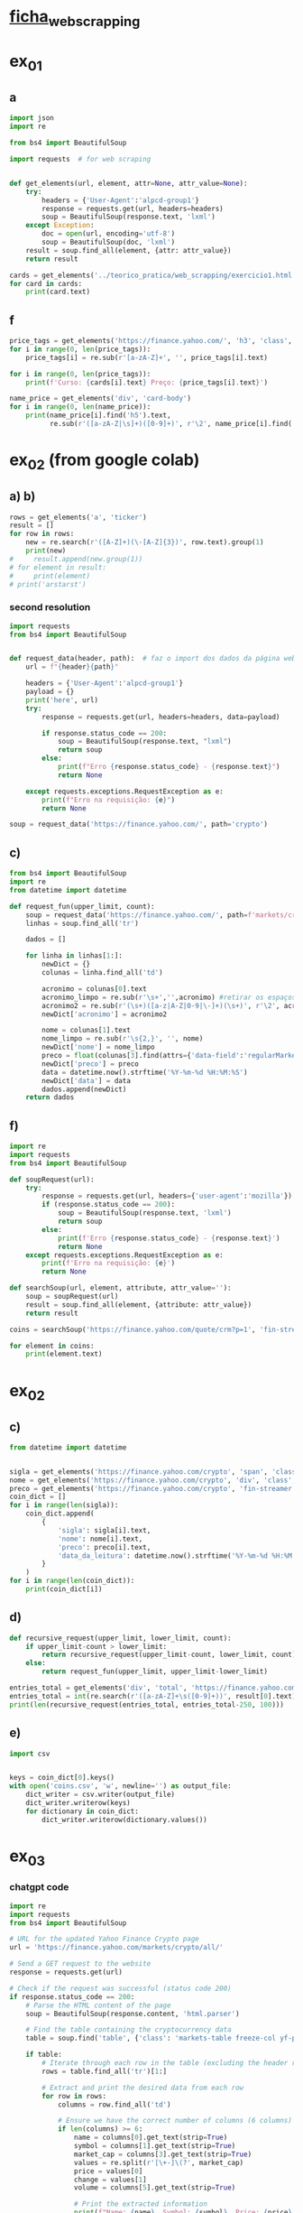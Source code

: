 * [[file:~/Documents/CD/year_2/semester_01/ambientes_linguagens_programacao_cd/teorico_pratica/web_scrapping/ALPCD_BeautifulSoup.pdf][ficha_web_scrapping]]
* ex_01
** a
#+begin_src python :session colab_code :results output
  import json
  import re

  from bs4 import BeautifulSoup

  import requests  # for web scraping


  def get_elements(url, element, attr=None, attr_value=None):
      try:
          headers = {'User-Agent':'alpcd-group1'}
          response = requests.get(url, headers=headers)
          soup = BeautifulSoup(response.text, 'lxml')
      except Exception:
          doc = open(url, encoding='utf-8')
          soup = BeautifulSoup(doc, 'lxml')
      result = soup.find_all(element, {attr: attr_value})
      return result

  cards = get_elements('../teorico_pratica/web_scrapping/exercicio1.html', 'h5', 'class' , 'card-title')
  for card in cards:
      print(card.text)
#+end_src

#+RESULTS:
: Python - Nível iniciado
: Python - Desenvolvimento Web
: Python - Ciência de dados


** f
#+begin_src python :session beautiful_soup_01 :session colab_code :results output
  price_tags = get_elements('https://finance.yahoo.com/', 'h3', 'class', 'clamp tw-line-clamp-none yf-18q3fnf')
  for i in range(0, len(price_tags)):
      price_tags[i] = re.sub(r'[a-zA-Z]+', '', price_tags[i].text)

  for i in range(0, len(price_tags)):
      print(f'Curso: {cards[i].text} Preço: {price_tags[i].text}')

#+end_src

#+RESULTS:
#+begin_example
    — '
  344
'
     $1.5   -

    ' '
      '
   $3          ,
 '
       -
           $100,000
     ,

     ,

  :   $400    40,000
,     '    $100,000
' !!!':        $100,000
     (12/5) -
 ' 30-
     —         ?
    ,
#+end_example

#+begin_src python :session beautiful_soup_01 :results output
  name_price = get_elements('div', 'card-body')
  for i in range(0, len(name_price)):
      print(name_price[i].find('h5').text,
            re.sub(r'([a-zA-Z|\s]+)([0-9]+)', r'\2', name_price[i].find('a').text))

#+end_src

#+RESULTS:
: Python - Nível iniciado 20€
: Python - Desenvolvimento Web 5€
: Python - Ciência de dados 100$

* ex_02 (from google colab)
** a) b)
#+begin_src python :session beautiful_soup_01 :results output
  rows = get_elements('a', 'ticker')
  result = []
  for row in rows:
      new = re.search(r'([A-Z]+)(\-[A-Z]{3})', row.text).group(1)
      print(new)
  #     result.append(new.group(1))
  # for element in result:
  #     print(element)
  # print('arstarst')
#+end_src

#+RESULTS:

*** second resolution
#+begin_src python :session colab_code :results output
  import requests
  from bs4 import BeautifulSoup


  def request_data(header, path):  # faz o import dos dados da página web
      url = f"{header}{path}"

      headers = {'User-Agent':'alpcd-group1'}
      payload = {}
      print('here', url)
      try:
          response = requests.get(url, headers=headers, data=payload)

          if response.status_code == 200:
              soup = BeautifulSoup(response.text, "lxml")
              return soup
          else:
              print(f"Erro {response.status_code} - {response.text}")
              return None

      except requests.exceptions.RequestException as e:
          print(f"Erro na requisição: {e}")
          return None

  soup = request_data('https://finance.yahoo.com/', path='crypto')
#+end_src

#+RESULTS:
: here https://finance.yahoo.com/crypto

** c)
#+begin_src python :session colab_code :results output
  from bs4 import BeautifulSoup
  import re
  from datetime import datetime

  def request_fun(upper_limit, count):
      soup = request_data('https://finance.yahoo.com/', path=f'markets/crypto/all/?start={upper_limit-count}&count={count}')
      linhas = soup.find_all('tr')

      dados = []

      for linha in linhas[1:]:
          newDict = {}
          colunas = linha.find_all('td')

          acronimo = colunas[0].text
          acronimo_limpo = re.sub(r'\s+','',acronimo) #retirar os espaços
          acronimo2 = re.sub(r'(\s+)([a-z|A-Z|0-9|\-]+)(\s+)', r'\2', acronimo)
          newDict['acronimo'] = acronimo2

          nome = colunas[1].text
          nome_limpo = re.sub(r'\s{2,}', '', nome)
          newDict['nome'] = nome_limpo
          preco = float(colunas[3].find(attrs={'data-field':'regularMarketPrice'})['data-value'])
          newDict['preco'] = preco
          data = datetime.now().strftime('%Y-%m-%d %H:%M:%S')
          newDict['data'] = data
          dados.append(newDict)
      return dados
#+end_src

#+RESULTS:


** f)
#+begin_src python :session study :results output
  import re
  import requests
  from bs4 import BeautifulSoup

  def soupRequest(url):
      try:
          response = requests.get(url, headers={'user-agent':'mozilla'})
          if (response.status_code == 200):
              soup = BeautifulSoup(response.text, 'lxml')
              return soup
          else:
              print(f'Erro {response.status_code} - {response.text}')
              return None
      except requests.exceptions.RequestException as e:
          print(f'Erro na requisição: {e}')
          return None

  def searchSoup(url, element, attribute, attr_value=''):
      soup = soupRequest(url)
      result = soup.find_all(element, {attribute: attr_value})
      return result

  coins = searchSoup('https://finance.yahoo.com/quote/crm?p=1', 'fin-streamer', 'data-field', 'regularMarketOpen')

  for element in coins:
      print(element.text)

#+end_src

#+RESULTS:
: 360.78

* ex_02
** c)
#+begin_src python :session colab_code :results output
  from datetime import datetime


  sigla = get_elements('https://finance.yahoo.com/crypto', 'span', 'class', 'symbol yf-1m808gl')
  nome = get_elements('https://finance.yahoo.com/crypto', 'div', 'class', 'tw-pl-4 yf-h8l7j7')
  preco = get_elements('https://finance.yahoo.com/crypto', 'fin-streamer', 'data-field', 'regularMarketPrice')
  coin_dict = []
  for i in range(len(sigla)):
      coin_dict.append(
          {
              'sigla': sigla[i].text,
              'nome': nome[i].text,
              'preco': preco[i].text,
              'data_da_leitura': datetime.now().strftime('%Y-%m-%d %H:%M:%S')
          }
      )
  for i in range(len(coin_dict)):
      print(coin_dict[i])

#+end_src

#+RESULTS:
#+begin_example
{'sigla': 'BTC-USD ', 'nome': 'Bitcoin USD ', 'preco': '101,437.47', 'data_da_leitura': '2024-12-11 20:31:10'}
{'sigla': 'ETH-USD ', 'nome': 'Ethereum USD ', 'preco': '3,828.17', 'data_da_leitura': '2024-12-11 20:31:10'}
{'sigla': 'USDT-USD ', 'nome': 'Tether USDt USD ', 'preco': '1.0010', 'data_da_leitura': '2024-12-11 20:31:10'}
{'sigla': 'XRP-USD ', 'nome': 'XRP USD ', 'preco': '2.4234', 'data_da_leitura': '2024-12-11 20:31:10'}
{'sigla': 'SOL-USD ', 'nome': 'Solana USD ', 'preco': '230.42', 'data_da_leitura': '2024-12-11 20:31:10'}
{'sigla': 'BNB-USD ', 'nome': 'BNB USD ', 'preco': '708.08', 'data_da_leitura': '2024-12-11 20:31:10'}
{'sigla': 'DOGE-USD ', 'nome': 'Dogecoin USD ', 'preco': '0.416880', 'data_da_leitura': '2024-12-11 20:31:10'}
{'sigla': 'USDC-USD ', 'nome': 'USD Coin USD ', 'preco': '0.999988', 'data_da_leitura': '2024-12-11 20:31:10'}
{'sigla': 'ADA-USD ', 'nome': 'Cardano USD ', 'preco': '1.0853', 'data_da_leitura': '2024-12-11 20:31:10'}
{'sigla': 'STETH-USD ', 'nome': 'Lido Staked ETH USD ', 'preco': '3,825.43', 'data_da_leitura': '2024-12-11 20:31:10'}
{'sigla': 'WTRX-USD ', 'nome': 'Wrapped TRON USD ', 'preco': '0.281207', 'data_da_leitura': '2024-12-11 20:31:10'}
{'sigla': 'TRX-USD ', 'nome': 'TRON USD ', 'preco': '0.281341', 'data_da_leitura': '2024-12-11 20:31:10'}
{'sigla': 'AVAX-USD ', 'nome': 'Avalanche USD ', 'preco': '47.93', 'data_da_leitura': '2024-12-11 20:31:10'}
{'sigla': 'SHIB-USD ', 'nome': 'Shiba Inu USD ', 'preco': '0.000029', 'data_da_leitura': '2024-12-11 20:31:10'}
{'sigla': 'WSTETH-USD ', 'nome': 'Lido wstETH USD ', 'preco': '4,488.16', 'data_da_leitura': '2024-12-11 20:31:10'}
{'sigla': 'TON11419-USD ', 'nome': 'Toncoin USD ', 'preco': '6.3000', 'data_da_leitura': '2024-12-11 20:31:10'}
{'sigla': 'LINK-USD ', 'nome': 'Chainlink USD ', 'preco': '23.89', 'data_da_leitura': '2024-12-11 20:31:10'}
{'sigla': 'DOT-USD ', 'nome': 'Polkadot USD ', 'preco': '9.0605', 'data_da_leitura': '2024-12-11 20:31:10'}
{'sigla': 'WBTC-USD ', 'nome': 'Wrapped Bitcoin USD ', 'preco': '100,756.54', 'data_da_leitura': '2024-12-11 20:31:10'}
{'sigla': 'XLM-USD ', 'nome': 'Stellar USD ', 'preco': '0.433063', 'data_da_leitura': '2024-12-11 20:31:10'}
{'sigla': 'WETH-USD ', 'nome': 'WETH USD ', 'preco': '3,809.17', 'data_da_leitura': '2024-12-11 20:31:10'}
{'sigla': 'SUI20947-USD ', 'nome': 'Sui USD ', 'preco': '4.3278', 'data_da_leitura': '2024-12-11 20:31:10'}
{'sigla': 'HBAR-USD ', 'nome': 'Hedera USD ', 'preco': '0.298628', 'data_da_leitura': '2024-12-11 20:31:10'}
{'sigla': 'BCH-USD ', 'nome': 'Bitcoin Cash USD ', 'preco': '544.58', 'data_da_leitura': '2024-12-11 20:31:10'}
{'sigla': 'PEPE24478-USD ', 'nome': 'Pepe USD ', 'preco': '0.000025', 'data_da_leitura': '2024-12-11 20:31:10'}
#+end_example

** d)
#+begin_src python :session colab_code :results output
  def recursive_request(upper_limit, lower_limit, count):
      if upper_limit-count > lower_limit:
          return recursive_request(upper_limit-count, lower_limit, count)+request_fun(upper_limit, count)
      else:
          return request_fun(upper_limit, upper_limit-lower_limit)

  entries_total = get_elements('div', 'total', 'https://finance.yahoo.com/markets/crypto/all')
  entries_total = int(re.search(r'([a-zA-Z]+\s([0-9]+))', result[0].text).group(2))
  print(len(recursive_request(entries_total, entries_total-250, 100)))

#+end_src

#+RESULTS:
: here https://finance.yahoo.com/markets/crypto/all/?start=9749&count=50
: here https://finance.yahoo.com/markets/crypto/all/?start=9799&count=100
: here https://finance.yahoo.com/markets/crypto/all/?start=9899&count=100
: 250

** e)
#+begin_src python :session colab_code :results output
  import csv


  keys = coin_dict[0].keys()
  with open('coins.csv', 'w', newline='') as output_file:
      dict_writer = csv.writer(output_file)
      dict_writer.writerow(keys)
      for dictionary in coin_dict:
          dict_writer.writerow(dictionary.values())
#+end_src

#+RESULTS:

* ex_03
*** chatgpt code
#+begin_src python :results output
  import re
  import requests
  from bs4 import BeautifulSoup

  # URL for the updated Yahoo Finance Crypto page
  url = 'https://finance.yahoo.com/markets/crypto/all/'

  # Send a GET request to the website
  response = requests.get(url)

  # Check if the request was successful (status code 200)
  if response.status_code == 200:
      # Parse the HTML content of the page
      soup = BeautifulSoup(response.content, 'html.parser')

      # Find the table containing the cryptocurrency data
      table = soup.find('table', {'class': 'markets-table freeze-col yf-paf8n5 fixedLayout'})

      if table:
          # Iterate through each row in the table (excluding the header row)
          rows = table.find_all('tr')[1:]

          # Extract and print the desired data from each row
          for row in rows:
              columns = row.find_all('td')

              # Ensure we have the correct number of columns (6 columns)
              if len(columns) >= 6:
                  name = columns[0].get_text(strip=True)
                  symbol = columns[1].get_text(strip=True)
                  market_cap = columns[3].get_text(strip=True)
                  values = re.split(r'[\+-]\(?', market_cap)
                  price = values[0]
                  change = values[1]
                  volume = columns[5].get_text(strip=True)

                  # Print the extracted information
                  print(f"Name: {name}, Symbol: {symbol}, Price: {price}, Change: {change}, Market Cap: {market_cap}, Volume: {volume}")
      else:
          print("Could not find the table containing cryptocurrency data.")
  else:
      print(f"Failed to retrieve the page. Status code: {response.status_code}")

#+end_src

#+RESULTS:
#+begin_example
Name: BTC-USD, Symbol: Bitcoin USD, Price: 99,394.39, Change: 1,870.45(, Market Cap: 99,394.39+1,870.45(+1.92%), Volume: +1.92%
Name: ETH-USD, Symbol: Ethereum USD, Price: 3,766.39, Change: 100.54(, Market Cap: 3,766.39+100.54(+2.74%), Volume: +2.74%
Name: USDT-USD, Symbol: Tether USDt USD, Price: 1.0007, Change: 0.0003(, Market Cap: 1.0007+0.0003(+0.03%), Volume: +0.03%
Name: XRP-USD, Symbol: XRP USD, Price: 2.4254, Change: 0.2341(, Market Cap: 2.4254+0.2341(+10.69%), Volume: +10.69%
Name: SOL-USD, Symbol: Solana USD, Price: 227.25, Change: 10.44(, Market Cap: 227.25+10.44(+4.82%), Volume: +4.82%
Name: BNB-USD, Symbol: BNB USD, Price: 691.73, Change: 2.43(, Market Cap: 691.73+2.43(+0.35%), Volume: +0.35%
Name: DOGE-USD, Symbol: Dogecoin USD, Price: 0.408293, Change: 0.006776(, Market Cap: 0.408293+0.006776(+1.69%), Volume: +1.69%
Name: USDC-USD, Symbol: USD Coin USD, Price: 1.0002, Change: 0.0002(, Market Cap: 1.0002+0.0002(+0.02%), Volume: +0.02%
Name: ADA-USD, Symbol: Cardano USD, Price: 1.0890, Change: 0.0821(, Market Cap: 1.0890+0.0821(+8.15%), Volume: +8.15%
Name: STETH-USD, Symbol: Lido Staked ETH USD, Price: 3,771.90, Change: 86.75(, Market Cap: 3,771.90+86.75(+2.35%), Volume: +2.35%
Name: WTRX-USD, Symbol: Wrapped TRON USD, Price: 0.279244, Change: 0.010038(, Market Cap: 0.279244+0.010038(+3.73%), Volume: +3.73%
Name: TRX-USD, Symbol: TRON USD, Price: 0.279691, Change: 0.011722(, Market Cap: 0.279691+0.011722(+4.37%), Volume: +4.37%
Name: AVAX-USD, Symbol: Avalanche USD, Price: 47.47, Change: 2.36(, Market Cap: 47.47+2.36(+5.22%), Volume: +5.22%
Name: SHIB-USD, Symbol: Shiba Inu USD, Price: 0.000028, Change: 0.000002(, Market Cap: 0.000028+0.000002(+6.30%), Volume: +6.30%
Name: WSTETH-USD, Symbol: Lido wstETH USD, Price: 4,433.96, Change: 38.34(, Market Cap: 4,433.96+38.34(+0.87%), Volume: +0.87%
Name: TON11419-USD, Symbol: Toncoin USD, Price: 6.2453, Change: 0.4292(, Market Cap: 6.2453+0.4292(+7.38%), Volume: +7.38%
Name: LINK-USD, Symbol: Chainlink USD, Price: 23.72, Change: 1.19(, Market Cap: 23.72+1.19(+5.29%), Volume: +5.29%
Name: DOT-USD, Symbol: Polkadot USD, Price: 9.1834, Change: 0.8079(, Market Cap: 9.1834+0.8079(+9.65%), Volume: +9.65%
Name: WBTC-USD, Symbol: Wrapped Bitcoin USD, Price: 98,797.98, Change: 1,300.62(, Market Cap: 98,797.98+1,300.62(+1.33%), Volume: +1.33%
Name: XLM-USD, Symbol: Stellar USD, Price: 0.432020, Change: 0.027438(, Market Cap: 0.432020+0.027438(+6.78%), Volume: +6.78%
Name: WETH-USD, Symbol: WETH USD, Price: 3,742.79, Change: 38.46(, Market Cap: 3,742.79+38.46(+1.04%), Volume: +1.04%
Name: HBAR-USD, Symbol: Hedera USD, Price: 0.301627, Change: 0.016428(, Market Cap: 0.301627+0.016428(+5.76%), Volume: +5.76%
Name: SUI20947-USD, Symbol: Sui USD, Price: 3.8606, Change: 0.0091(, Market Cap: 3.8606+0.0091(+0.24%), Volume: +0.24%
Name: BCH-USD, Symbol: Bitcoin Cash USD, Price: 542.17, Change: 16.82(, Market Cap: 542.17+16.82(+3.20%), Volume: +3.20%
Name: PEPE24478-USD, Symbol: Pepe USD, Price: 0.000024, Change: 0.000001(, Market Cap: 0.000024-0.000001(-3.72%), Volume: -3.72%
#+end_example

* study
** new
#+begin_src python :results output
  import re
  import requests
  from bs4 import BeautifulSoup

  myDict = {'like': }
  file = open('quest4.html')
  # response = requests.get(url, headers={'user-agent':'mozilla'})
  soup = BeautifulSoup(file, 'lxml')
  soup_result_01 = soup.find('span')
  soup_result_02 = soup.find_all('div', {'class': 'user-info'})
  soup_result_03 = soup_result_02[0].find('span')

  likes = soup.find('div', {'class':'post-buttons'})
  mySpan = likes.find('span')
  myDict['likes'].append(re.search(r'\d+', mySpan.text)[0])
  print(myDict)
#+end_src

#+RESULTS:
: {'likes': ['10']}
